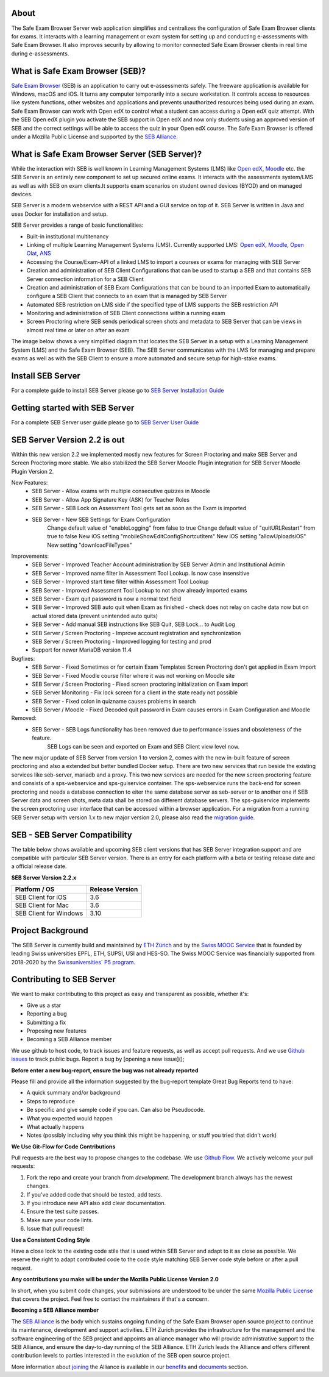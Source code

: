 
.. image:: https://readthedocs.org/projects/seb-server-setup/badge/?version=latest
    :target: https://seb-server-setup.readthedocs.io/en/latest/?badge=latest
    :alt: Documentation Status

About
-----
The Safe Exam Browser Server web application simplifies and centralizes the configuration of Safe Exam Browser clients for exams. It interacts with a learning management or exam system for setting up and conducting e-assessments with Safe Exam Browser. It also improves security by allowing to monitor connected Safe Exam Browser clients in real time during e-assessments.

What is Safe Exam Browser (SEB)?
--------------------------------

`Safe Exam Browser <https://safeexambrowser.org/>`_ (SEB) is an application to carry out e-assessments safely. 
The freeware application is available for Windows, macOS and iOS. It turns any computer temporarily into a secure workstation. 
It controls access to resources like system functions, other websites and applications and prevents unauthorized resources being 
used during an exam. Safe Exam Browser can work with Open edX to control what a student can access during a Open edX quiz attempt. 
With the SEB Open edX plugin you activate the SEB support in Open edX and now only students using an approved version of SEB and the 
correct settings will be able to access the quiz in your Open edX course. The Safe Exam Browser is offered under a Mozilla Public License 
and supported by the `SEB Alliance <https://safeexambrowser.org/alliance/>`_.


What is Safe Exam Browser Server (SEB Server)?
----------------------------------------------

While the interaction with SEB is well known in Learning Management Systems (LMS) like `Open edX <https://open.edx.org/>`_, 
`Moodle <https://moodle.org/>`_ etc. the SEB Server is an entirely new component to set up secured online exams. 
It interacts with the assessments system/LMS as well as with SEB on exam clients.It supports exam scenarios on student owned devices (BYOD) 
and on managed devices.

SEB Server is a modern webservice with a REST API and a GUI service on top of it. SEB Server is written in Java and uses Docker for installation and setup.

SEB Server provides a range of basic functionalities:

- Built-in institutional multitenancy
- Linking of multiple Learning Management Systems (LMS). Currently supported LMS: `Open edX <https://open.edx.org/>`_, `Moodle <https://moodle.org/>`_, `Open Olat <https://www.openolat.com/>`_, `ANS <https://ans.app/>`_
- Accessing the Course/Exam-API of a linked LMS to import a courses or exams for managing with SEB Server
- Creation and administration of SEB Client Configurations that can be used to startup a SEB and that contains SEB Server connection information for a SEB Client
- Creation and administration of SEB Exam Configurations that can be bound to an imported Exam to automatically configure a SEB Client that connects to an exam that is managed by SEB Server
- Automated SEB restriction on LMS side if the specified type of LMS supports the SEB restriction API
- Monitoring and administration of SEB Client connections within a running exam
- Screen Proctoring where SEB sends periodical screen shots and metadata to SEB Server that can be views in almost real time or later on after an exam

The image below shows a very simplified diagram that locates the SEB Server in a setup with a Learning Management System (LMS) and the 
Safe Exam Browser (SEB). The SEB Server communicates with the LMS for managing and prepare exams as well as with the SEB Client to ensure 
a more automated and secure setup for high-stake exams.

.. image:: https://raw.githubusercontent.com/SafeExamBrowser/seb-server/refs/heads/master/docs/images/setup_1.png
    :align: center
    :target: https://raw.githubusercontent.com/SafeExamBrowser/seb-server/refs/heads/master/docs/images/setup_1.png

Install SEB Server
------------------

For a complete guide to install SEB Server please go to `SEB Server Installation Guide <https://seb-server-setup.readthedocs.io/en/latest/overview.html>`_

Getting started with SEB Server
-------------------------------

For a complete SEB Server user guide please go to `SEB Server User Guide <https://seb-server.readthedocs.io/en/latest/#>`_

SEB Server Version 2.2 is out
-------------------------------

Within this new version 2.2 we implemented mostly new features for Screen Proctoring and make SEB Server and Screen Proctoring 
more stable. We also stabilized the SEB Server Moodle Plugin integration for SEB Server Moodle Plugin Version 2.

New Features:
    - SEB Server - Allow exams with multiple consecutive quizzes in Moodle
    - SEB Server - Allow App Signature Key (ASK) for Teacher Roles
    - SEB Server - SEB Lock on Assessment Tool gets set as soon as the Exam is imported
    - SEB Server - New SEB Settings for Exam Configuration 
        Change default value of "enableLogging" from false to true
        Change default value of "quitURLRestart" from true to false
        New iOS setting "mobileShowEditConfigShortcutItem"
        New iOS setting "allowUploadsiOS"
        New setting "downloadFileTypes"

Improvements:
   - SEB Server - Improved Teacher Account administration by SEB Server Admin and Institutional Admin
   - SEB Server - Improved name filter in Assessment Tool Lookup. Is now case insensitive
   - SEB Server - Improved start time filter within Assessment Tool Lookup
   - SEB Server - Improved Assessment Tool Lookup to not show already imported exams
   - SEB Server - Exam quit password is now a normal text field
   - SEB Server - Improved SEB auto quit when Exam as finished - check does not relay on cache data now but on actual stored data (prevent unintended auto quits)
   - SEB Server - Add manual SEB instructions like SEB Quit, SEB Lock... to Audit Log
   - SEB Server / Screen Proctoring - Improve account registration and synchronization
   - SEB Server / Screen Proctoring - Improved logging for testing and prod
   - Support for newer MariaDB version 11.4 

Bugfixes:
   - SEB Server - Fixed Sometimes or for certain Exam Templates Screen Proctoring don't get applied in Exam Import
   - SEB Server - Fixed Moodle course filter where it was not working on Moodle site
   - SEB Server / Screen Proctoring - Fixed screen proctoring initialization on Exam import
   - SEB Server Monitoring - Fix lock screen for a client in the state ready not possible
   - SEB Server - Fixed colon in quizname causes problems in search
   - SEB Server / Moodle - Fixed Decoded quit password in Exam causes errors in Exam Configuration and Moodle
   
Removed:
   - SEB Server - SEB Logs functionality has been removed due to performance issues and obsoleteness of the feature. 
        SEB Logs can be seen and exported on Exam and SEB Client view level now.

The new major update of SEB Server from version 1 to version 2, comes with the new in-built feature of screen proctoring and also a extended but better bundled Docker setup.
There are two new services that run beside the existing services like seb-server, mariadb and a proxy. This two new services are needed for the new screen proctoring feature
and consists of a sps-webservice and sps-guiservice container. The sps-webservice runs the back-end for screen proctoring and needs a database connection to eiter the same
database server as seb-server or to another one if SEB Server data and screen shots, meta data shall be stored on different database servers. The sps-guiservice implements
the screen proctoring user interface that can be accessed within a browser application.
For a migration from a running SEB Server setup with version 1.x to new major version 2.0, please also read the `migration guide <https://seb-server-setup.readthedocs.io/en/latest/major-migration.html>`_.


SEB - SEB Server Compatibility
------------------------------

The table below shows available and upcoming SEB client versions that has SEB Server integration support and are compatible with particular 
SEB Server version. There is an entry for each platform with a beta or testing release date and a official release date.

**SEB Server Version 2.2.x**

.. csv-table::
   :header: "Platform / OS", "Release Version"

   "SEB Client for iOS", "3.6"
   "SEB Client for Mac", "3.6"
   "SEB Client for Windows", "3.10"


Project Background
------------------

The SEB Server is currently build and maintained by `ETH Zürich <https://ethz.ch/en.html>`_ and by the `Swiss MOOC Service <https://www.swissmooc.ch/>`_ that is founded by leading Swiss universities EPFL, ETH, SUPSI, USI and HES-SO. The Swiss MOOC Service was financially supported from 2018-2020 by the `Swissuniversities´ P5 program <https://www.swissuniversities.ch/themen/digitalisierung/p-5-wissenschaftliche-information>`_.

Contributing to SEB Server
---------------------------

We want to make contributing to this project as easy and transparent as possible, whether it's:

- Give us a star
- Reporting a bug
- Submitting a fix
- Proposing new features
- Becoming a SEB Alliance member

We use github to host code, to track issues and feature requests, as well as accept pull requests.
And we use `Github issues <https://github.com/SafeExamBrowser/seb-server/issues>`_ to track public bugs.
Report a bug by [opening a new issue]();

**Before enter a new bug-report, ensure the bug was not already reported**

Please fill and provide all the information suggested by the bug-report template
Great Bug Reports tend to have:

- A quick summary and/or background
- Steps to reproduce
- Be specific and give sample code if you can. Can also be Pseudocode.
- What you expected would happen
- What actually happens
- Notes (possibly including why you think this might be happening, or stuff you tried that didn't work)

**We Use Git-Flow for Code Contributions**

Pull requests are the best way to propose changes to the codebase. We use `Github Flow <https://www.atlassian.com/git/tutorials/comparing-workflows/gitflow-workflow>`_. We actively welcome your pull requests:

1. Fork the repo and create your branch from `development`. The development branch always has the newest changes.
2. If you've added code that should be tested, add tests.
3. If you introduce new API also add clear documentation.
4. Ensure the test suite passes.
5. Make sure your code lints.
6. Issue that pull request!

**Use a Consistent Coding Style**

Have a close look to the existing code stile that is used within SEB Server and adapt to it as close as possible.
We reserve the right to adapt contributed code to the code style matching SEB Server code style before or after a pull request.

**Any contributions you make will be under the Mozilla Public License Version 2.0**

In short, when you submit code changes, your submissions are understood to be under the same `Mozilla Public License <https://github.com/SafeExamBrowser/seb-server?tab=MPL-2.0-1-ov-file>`_ that covers the project. Feel free to contact the maintainers if that's a concern.

**Becoming a SEB Alliance member**

The `SEB Alliance <https://www.safeexambrowser.org/alliance/members.html>`_ is the body which sustains ongoing funding of the Safe Exam Browser open source project to continue its maintenance, development and support activities. ETH Zurich provides the infrastructure for the management and the software engineering of the SEB project and appoints an alliance manager who will provide administrative support to the SEB Alliance, and ensure the day-to-day running of the SEB Alliance. ETH Zurich leads the Alliance and offers different contribution levels to parties interested in the evolution of the SEB open source project.

More information about `joining <https://www.safeexambrowser.org/alliance/join.html>`_ the Alliance is available in our `benefits <https://www.safeexambrowser.org/alliance/benefits.html>`_ and `documents <https://www.safeexambrowser.org/alliance/documents.html>`_ section.

